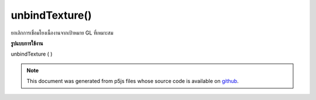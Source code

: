 .. raw:: html

	<script src="https://sketch.netpie.io/widget/p5-widget.js"></script>

unbindTexture()
===============

ยกเลิกการเชื่อมโยงเนื้องานจากเป้าหมาย GL ที่เหมาะสม

.. Unbinds the texture from the appropriate GL target.
**รูปแบบการใช้งาน**

unbindTexture ( )

.. note:: This document was generated from p5js files whose source code is available on `github <https://github.com/processing/p5.js>`_.
